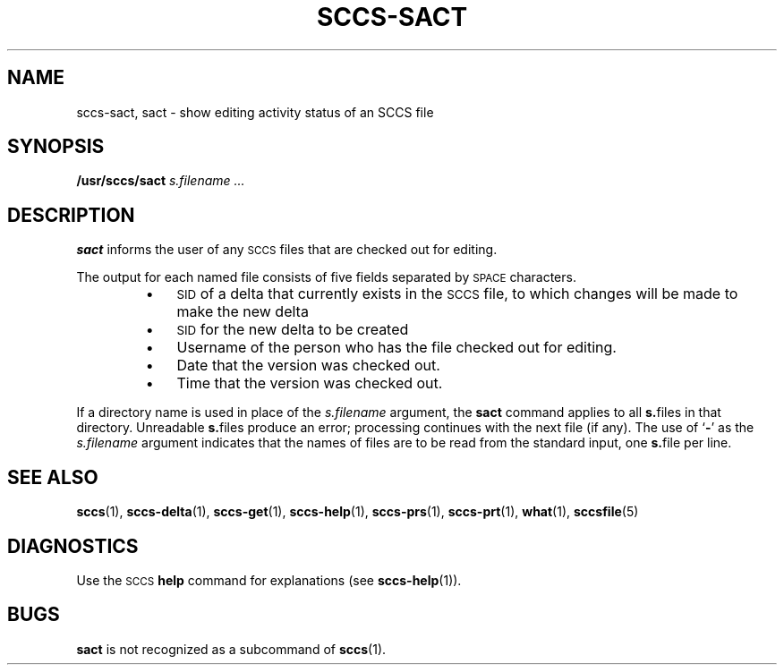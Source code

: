 .\" @(#)sccs-sact.1 1.1 92/07/30 SMI;
.TH SCCS-SACT 1 "30 June 1988"
.SH NAME
sccs-sact, sact \- show editing activity status of an SCCS file
.SH SYNOPSIS
.B /usr/sccs/sact
.I s.filename .\|.\|.
.SH DESCRIPTION
.IX  display "SCCS file editing status \(em \fLsact\fP"
.IX  "SCCS commands"  sact  ""  "\fLsact\fP \(em display SCCS file editing status"
.LP
.B sact
informs the user of any
.SM SCCS
files that are checked out for editing.
.LP
The output for each named file consists
of five fields separated by
.SM SPACE
characters.
.RS
.PD 0
.TP 3
\(bu
.SM SID
of a delta that currently exists in the
.SM SCCS
file, to which changes will be made to make the new delta
.TP
\(bu
.SM SID
for the new delta to be created
.TP
\(bu
Username of the person who has the file checked out for editing.
.TP
\(bu
Date that the version was checked out.
.TP
\(bu
Time that the version was checked out.
.PD
.RE
.LP
If a directory name is used in place of the
.IR s.filename
argument, the
.B sact
command applies to all
.BR s. files
in that directory.
Unreadable
.BR s. files
produce an error; processing continues with the next file (if
any).
The
use of
.RB ` \- '
as the
.I s.filename
argument indicates that the names of files are to be read from
the
standard input, one
.BR s. file
per line.
.SH "SEE ALSO"
.BR sccs (1),
.BR sccs-delta (1),
.BR sccs-get (1),
.BR sccs-help (1),
.BR sccs-prs (1),
.BR sccs-prt (1),
.BR what (1),
.BR sccsfile (5)
.LP
.TX PUL
.SH DIAGNOSTICS
Use the
.SM SCCS
.B help
command for explanations (see
.BR sccs-help (1)).
.SH BUGS
.B sact
is not recognized as a subcommand of
.BR sccs (1).
